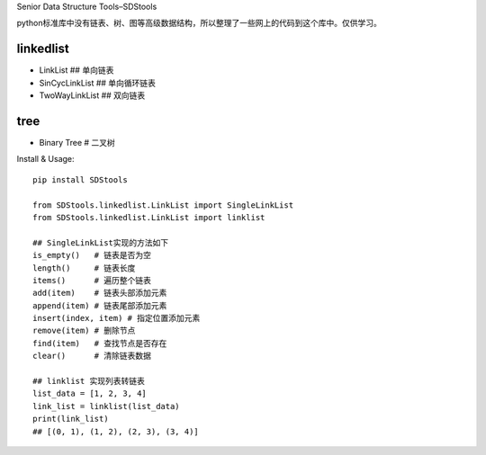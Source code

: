 Senior Data Structure Tools–SDStools

python标准库中没有链表、树、图等高级数据结构，所以整理了一些网上的代码到这个库中。仅供学习。

linkedlist
''''''''''

-  LinkList ## 单向链表
-  SinCycLinkList ## 单向循环链表
-  TwoWayLinkList ## 双向链表

tree
''''

-  Binary Tree # 二叉树

Install & Usage:

::

   pip install SDStools

   from SDStools.linkedlist.LinkList import SingleLinkList
   from SDStools.linkedlist.LinkList import linklist

   ## SingleLinkList实现的方法如下
   is_empty()   # 链表是否为空
   length()     # 链表长度
   items()      # 遍历整个链表
   add(item)    # 链表头部添加元素
   append(item) # 链表尾部添加元素
   insert(index, item) # 指定位置添加元素
   remove(item) # 删除节点
   find(item)   # 查找节点是否存在
   clear()      # 清除链表数据

   ## linklist 实现列表转链表
   list_data = [1, 2, 3, 4]
   link_list = linklist(list_data)
   print(link_list)
   ## [(0, 1), (1, 2), (2, 3), (3, 4)]
